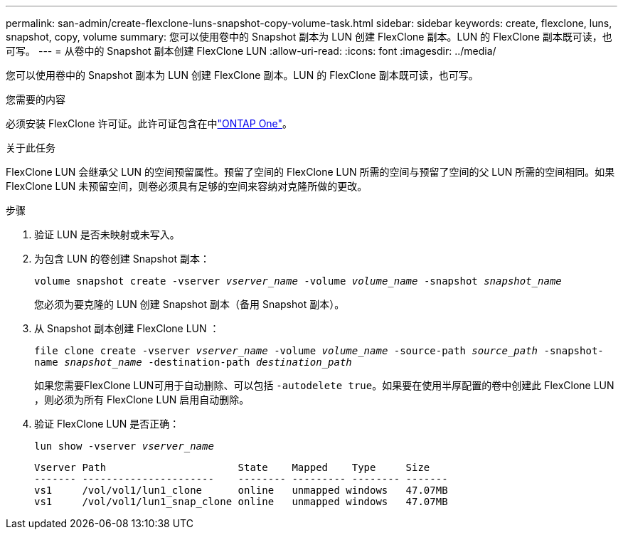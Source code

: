 ---
permalink: san-admin/create-flexclone-luns-snapshot-copy-volume-task.html 
sidebar: sidebar 
keywords: create, flexclone, luns, snapshot, copy, volume 
summary: 您可以使用卷中的 Snapshot 副本为 LUN 创建 FlexClone 副本。LUN 的 FlexClone 副本既可读，也可写。 
---
= 从卷中的 Snapshot 副本创建 FlexClone LUN
:allow-uri-read: 
:icons: font
:imagesdir: ../media/


[role="lead"]
您可以使用卷中的 Snapshot 副本为 LUN 创建 FlexClone 副本。LUN 的 FlexClone 副本既可读，也可写。

.您需要的内容
必须安装 FlexClone 许可证。此许可证包含在中link:../system-admin/manage-licenses-concept.html#licenses-included-with-ontap-one["ONTAP One"]。

.关于此任务
FlexClone LUN 会继承父 LUN 的空间预留属性。预留了空间的 FlexClone LUN 所需的空间与预留了空间的父 LUN 所需的空间相同。如果 FlexClone LUN 未预留空间，则卷必须具有足够的空间来容纳对克隆所做的更改。

.步骤
. 验证 LUN 是否未映射或未写入。
. 为包含 LUN 的卷创建 Snapshot 副本：
+
`volume snapshot create -vserver _vserver_name_ -volume _volume_name_ -snapshot _snapshot_name_`

+
您必须为要克隆的 LUN 创建 Snapshot 副本（备用 Snapshot 副本）。

. 从 Snapshot 副本创建 FlexClone LUN ：
+
`file clone create -vserver _vserver_name_ -volume _volume_name_ -source-path _source_path_ -snapshot-name _snapshot_name_ -destination-path _destination_path_`

+
如果您需要FlexClone LUN可用于自动删除、可以包括 `-autodelete true`。如果要在使用半厚配置的卷中创建此 FlexClone LUN ，则必须为所有 FlexClone LUN 启用自动删除。

. 验证 FlexClone LUN 是否正确：
+
`lun show -vserver _vserver_name_`

+
[listing]
----

Vserver Path                      State    Mapped    Type     Size
------- ----------------------    -------- --------- -------- -------
vs1     /vol/vol1/lun1_clone      online   unmapped windows   47.07MB
vs1     /vol/vol1/lun1_snap_clone online   unmapped windows   47.07MB
----

